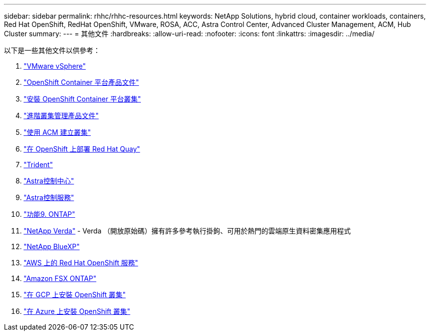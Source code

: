 ---
sidebar: sidebar 
permalink: rhhc/rhhc-resources.html 
keywords: NetApp Solutions, hybrid cloud, container workloads, containers, Red Hat OpenShift, RedHat OpenShift, VMware, ROSA, ACC, Astra Control Center, Advanced Cluster Management, ACM, Hub Cluster 
summary:  
---
= 其他文件
:hardbreaks:
:allow-uri-read: 
:nofooter: 
:icons: font
:linkattrs: 
:imagesdir: ../media/


[role="lead"]
以下是一些其他文件以供參考：

. link:https://docs.vmware.com/en/VMware-vSphere/index.html["VMware vSphere"]
. link:https://access.redhat.com/documentation/en-us/openshift_container_platform/4.12["OpenShift Container 平台產品文件"]
. link:https://docs.openshift.com/container-platform/4.17/installing/overview/index.html["安裝 OpenShift Container 平台叢集"]
. link:https://access.redhat.com/documentation/en-us/red_hat_advanced_cluster_management_for_kubernetes/2.4["進階叢集管理產品文件"]
. link:https://access.redhat.com/documentation/en-us/red_hat_advanced_cluster_management_for_kubernetes/2.4/html/clusters/managing-your-clusters#creating-a-cluster["使用 ACM 建立叢集"]
. link:https://access.redhat.com/documentation/en-us/red_hat_quay/2.9/html-single/deploy_red_hat_quay_on_openshift/index["在 OpenShift 上部署 Red Hat Quay"]
. link:https://docs.netapp.com/us-en/trident/["Trident"]
. link:https://docs.netapp.com/us-en/astra-control-center/index.html["Astra控制中心"]
. link:https://docs.netapp.com/us-en/astra-control-service/index.html["Astra控制服務"]
. link:https://docs.netapp.com/us-en/ontap/["功能9. ONTAP"]
. link:https://github.com/NetApp/Verda["NetApp Verda"] - Verda （開放原始碼）擁有許多參考執行掛鉤、可用於熱門的雲端原生資料密集應用程式
. link:https://docs.netapp.com/us-en/cloud-manager-family/["NetApp BlueXP"]
. link:https://docs.openshift.com/rosa/welcome/index.html["AWS 上的 Red Hat OpenShift 服務"]
. link:https://docs.netapp.com/us-en/cloud-manager-fsx-ontap/["Amazon FSX ONTAP"]
. link:https://docs.openshift.com/container-platform/4.13/installing/installing_gcp/preparing-to-install-on-gcp.html["在 GCP 上安裝 OpenShift 叢集"]
. link:https://docs.openshift.com/container-platform/4.13/installing/installing_azure/preparing-to-install-on-azure.html["在 Azure 上安裝 OpenShift 叢集"]

